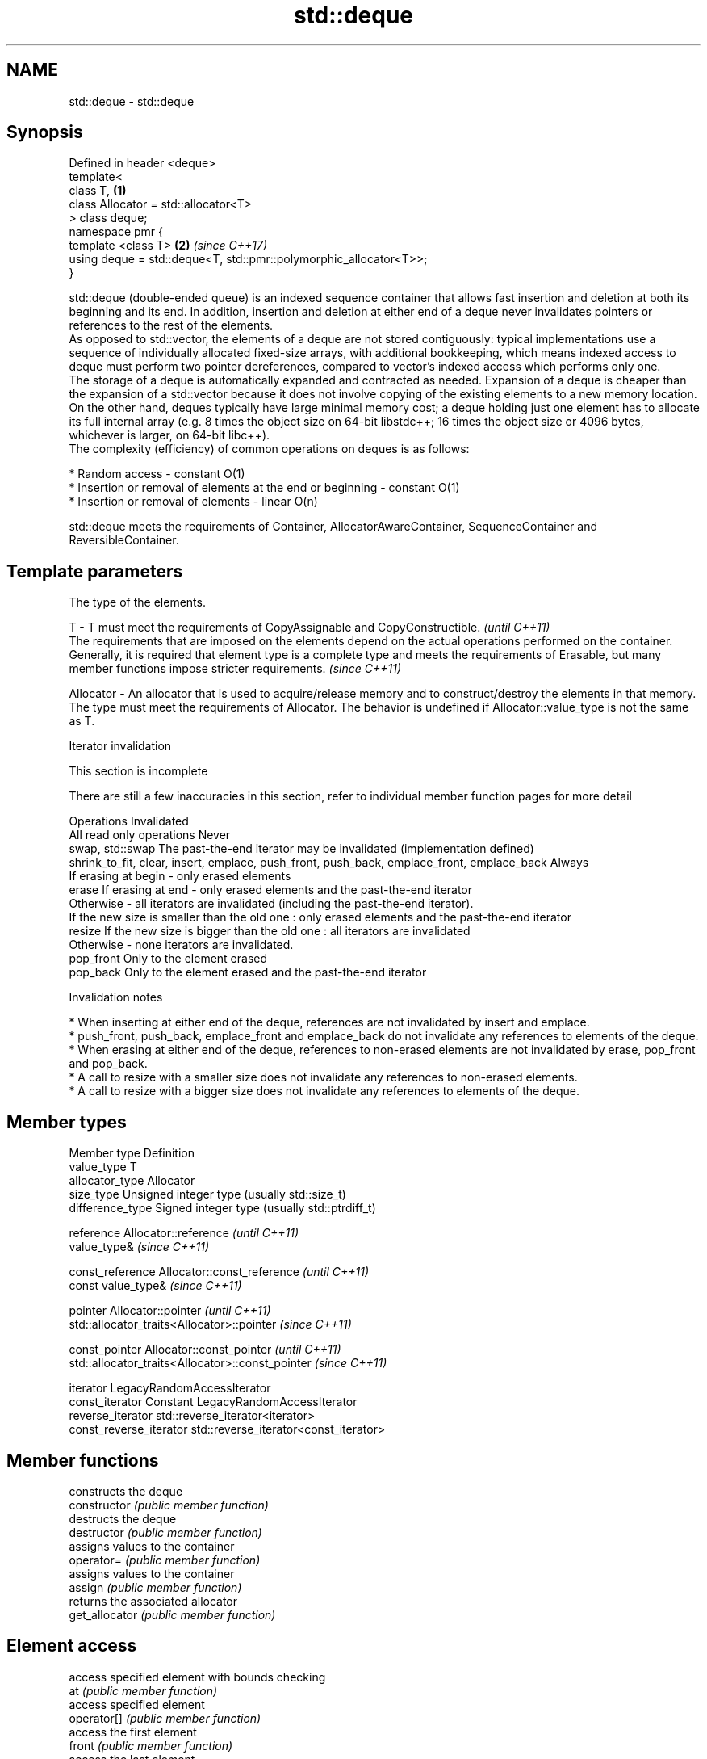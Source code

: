 .TH std::deque 3 "2020.03.24" "http://cppreference.com" "C++ Standard Libary"
.SH NAME
std::deque \- std::deque

.SH Synopsis

  Defined in header <deque>
  template<
  class T,                                                         \fB(1)\fP
  class Allocator = std::allocator<T>
  > class deque;
  namespace pmr {
  template <class T>                                               \fB(2)\fP \fI(since C++17)\fP
  using deque = std::deque<T, std::pmr::polymorphic_allocator<T>>;
  }

  std::deque (double-ended queue) is an indexed sequence container that allows fast insertion and deletion at both its beginning and its end. In addition, insertion and deletion at either end of a deque never invalidates pointers or references to the rest of the elements.
  As opposed to std::vector, the elements of a deque are not stored contiguously: typical implementations use a sequence of individually allocated fixed-size arrays, with additional bookkeeping, which means indexed access to deque must perform two pointer dereferences, compared to vector's indexed access which performs only one.
  The storage of a deque is automatically expanded and contracted as needed. Expansion of a deque is cheaper than the expansion of a std::vector because it does not involve copying of the existing elements to a new memory location. On the other hand, deques typically have large minimal memory cost; a deque holding just one element has to allocate its full internal array (e.g. 8 times the object size on 64-bit libstdc++; 16 times the object size or 4096 bytes, whichever is larger, on 64-bit libc++).
  The complexity (efficiency) of common operations on deques is as follows:

  * Random access - constant O(1)
  * Insertion or removal of elements at the end or beginning - constant O(1)
  * Insertion or removal of elements - linear O(n)

  std::deque meets the requirements of Container, AllocatorAwareContainer, SequenceContainer and ReversibleContainer.

.SH Template parameters


              The type of the elements.

  T         - T must meet the requirements of CopyAssignable and CopyConstructible.                                                                                                                                                                                                        \fI(until C++11)\fP
              The requirements that are imposed on the elements depend on the actual operations performed on the container. Generally, it is required that element type is a complete type and meets the requirements of Erasable, but many member functions impose stricter requirements. \fI(since C++11)\fP

  Allocator - An allocator that is used to acquire/release memory and to construct/destroy the elements in that memory. The type must meet the requirements of Allocator. The behavior is undefined if Allocator::value_type is not the same as T.


  Iterator invalidation


   This section is incomplete

  There are still a few inaccuracies in this section, refer to individual member function pages for more detail

  Operations                                                                                Invalidated
  All read only operations                                                                  Never
  swap, std::swap                                                                           The past-the-end iterator may be invalidated (implementation defined)
  shrink_to_fit, clear, insert, emplace, push_front, push_back, emplace_front, emplace_back Always
                                                                                            If erasing at begin - only erased elements
  erase                                                                                     If erasing at end - only erased elements and the past-the-end iterator
                                                                                            Otherwise - all iterators are invalidated (including the past-the-end iterator).
                                                                                            If the new size is smaller than the old one : only erased elements and the past-the-end iterator
  resize                                                                                    If the new size is bigger than the old one : all iterators are invalidated
                                                                                            Otherwise - none iterators are invalidated.
  pop_front                                                                                 Only to the element erased
  pop_back                                                                                  Only to the element erased and the past-the-end iterator


  Invalidation notes


  * When inserting at either end of the deque, references are not invalidated by insert and emplace.
  * push_front, push_back, emplace_front and emplace_back do not invalidate any references to elements of the deque.
  * When erasing at either end of the deque, references to non-erased elements are not invalidated by erase, pop_front and pop_back.
  * A call to resize with a smaller size does not invalidate any references to non-erased elements.
  * A call to resize with a bigger size does not invalidate any references to elements of the deque.


.SH Member types


  Member type            Definition
  value_type             T
  allocator_type         Allocator
  size_type              Unsigned integer type (usually std::size_t)
  difference_type        Signed integer type (usually std::ptrdiff_t)

  reference              Allocator::reference \fI(until C++11)\fP
                         value_type&          \fI(since C++11)\fP


  const_reference        Allocator::const_reference \fI(until C++11)\fP
                         const value_type&          \fI(since C++11)\fP


  pointer                Allocator::pointer                        \fI(until C++11)\fP
                         std::allocator_traits<Allocator>::pointer \fI(since C++11)\fP


  const_pointer          Allocator::const_pointer                        \fI(until C++11)\fP
                         std::allocator_traits<Allocator>::const_pointer \fI(since C++11)\fP

  iterator               LegacyRandomAccessIterator
  const_iterator         Constant LegacyRandomAccessIterator
  reverse_iterator       std::reverse_iterator<iterator>
  const_reverse_iterator std::reverse_iterator<const_iterator>


.SH Member functions


                constructs the deque
  constructor   \fI(public member function)\fP
                destructs the deque
  destructor    \fI(public member function)\fP
                assigns values to the container
  operator=     \fI(public member function)\fP
                assigns values to the container
  assign        \fI(public member function)\fP
                returns the associated allocator
  get_allocator \fI(public member function)\fP

.SH Element access

                access specified element with bounds checking
  at            \fI(public member function)\fP
                access specified element
  operator[]    \fI(public member function)\fP
                access the first element
  front         \fI(public member function)\fP
                access the last element
  back          \fI(public member function)\fP

.SH Iterators


  begin         returns an iterator to the beginning
  cbegin        \fI(public member function)\fP



  end_          returns an iterator to the end
  cend          \fI(public member function)\fP



  rbegin        returns a reverse iterator to the beginning
  crbegin       \fI(public member function)\fP



  rend          returns a reverse iterator to the end
  crend         \fI(public member function)\fP



.SH Capacity

                checks whether the container is empty
  empty         \fI(public member function)\fP
                returns the number of elements
  size          \fI(public member function)\fP
                returns the maximum possible number of elements
  max_size      \fI(public member function)\fP

  shrink_to_fit reduces memory usage by freeing unused memory
                \fI(public member function)\fP
  \fI(C++11)\fP

.SH Modifiers

                clears the contents
  clear         \fI(public member function)\fP
                inserts elements
  insert        \fI(public member function)\fP

  emplace       constructs element in-place
                \fI(public member function)\fP
  \fI(C++11)\fP
                erases elements
  erase         \fI(public member function)\fP
                adds an element to the end
  push_back     \fI(public member function)\fP

  emplace_back  constructs an element in-place at the end
                \fI(public member function)\fP
  \fI(C++11)\fP
                removes the last element
  pop_back      \fI(public member function)\fP
                inserts an element to the beginning
  push_front    \fI(public member function)\fP

  emplace_front constructs an element in-place at the beginning
                \fI(public member function)\fP
  \fI(C++11)\fP
                removes the first element
  pop_front     \fI(public member function)\fP
                changes the number of elements stored
  resize        \fI(public member function)\fP
                swaps the contents
  swap          \fI(public member function)\fP


.SH Non-member functions



  operator==
  operator!=            lexicographically compares the values in the deque
  operator<             \fI(function template)\fP
  operator<=
  operator>
  operator>=
                        specializes the std::swap algorithm
  std::swap(std::deque) \fI(function template)\fP

  erase(std::deque)     Erases all elements satisfying specific criteria
  erase_if(std::deque)  \fI(function template)\fP

  (C++20)


  Deduction_guides\fI(since C++17)\fP


.SH Example

  
// Run this code

    #include <iostream>
    #include <deque>

    int main()
    {
        // Create a deque containing integers
        std::deque<int> d = {7, 5, 16, 8};

        // Add an integer to the beginning and end of the deque
        d.push_front(13);
        d.push_back(25);

        // Iterate and print values of deque
        for(int n : d) {
            std::cout << n << '\\n';
        }
    }

.SH Output:

    13
    7
    5
    16
    8
    25




